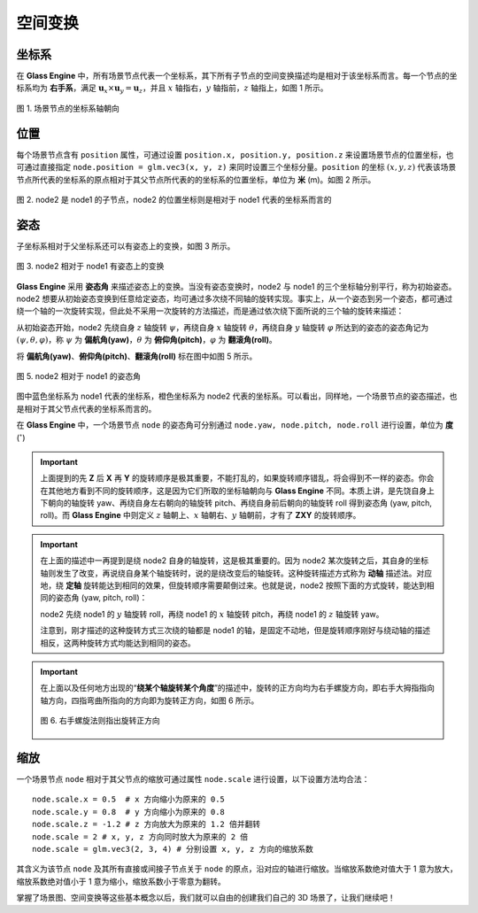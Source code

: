 .. _label_transform:

空间变换
==================

坐标系
~~~~~~~~~~~~~~~~~~~~

在 **Glass Engine** 中，所有场景节点代表一个坐标系，其下所有子节点的空间变换描述均是相对于该坐标系而言。每一个节点的坐标系均为 **右手系**，满足 :math:`\boldsymbol{u}_x\times\boldsymbol{u}_y=\boldsymbol{u}_z`，并且 :math:`x` 轴指右，:math:`y` 轴指前，:math:`z` 轴指上，如图 1 所示。

.. figure:: images/coordsys.png
   :alt: 坐标系
   :align: center
   :width: 200px

   图 1. 场景节点的坐标系轴朝向

位置
~~~~~~~~~~~~~~~~~~~~

每个场景节点含有 ``position`` 属性，可通过设置 ``position.x, position.y, position.z`` 来设置场景节点的位置坐标，也可通过直接指定 ``node.position = glm.vec3(x, y, z)`` 来同时设置三个坐标分量。``position`` 的坐标 :math:`(x, y, z)` 代表该场景节点所代表的坐标系的原点相对于其父节点所代表的的坐标系的位置坐标，单位为 **米** (m)。如图 2 所示。

.. figure:: images/coordsys2.png
   :alt: 相对坐标
   :align: center
   :width: 350px

   图 2. node2 是 node1 的子节点，node2 的位置坐标则是相对于 node1 代表的坐标系而言的

姿态
~~~~~~~~~~~~~~~~~~~~

子坐标系相对于父坐标系还可以有姿态上的变换，如图 3 所示。

.. figure:: images/coordsys3.png
   :alt: 相对坐标
   :align: center
   :width: 350px

   图 3. node2 相对于 node1 有姿态上的变换

**Glass Engine** 采用 **姿态角** 来描述姿态上的变换。当没有姿态变换时，node2 与 node1 的三个坐标轴分别平行，称为初始姿态。node2 想要从初始姿态变换到任意给定姿态，均可通过多次绕不同轴的旋转实现。事实上，从一个姿态到另一个姿态，都可通过绕一个轴的一次旋转实现，但此处不采用一次旋转的方法描述，而是通过依次绕下面所说的三个轴的旋转来描述：

从初始姿态开始，node2 先绕自身 :math:`z` 轴旋转 :math:`\psi`，再绕自身 :math:`x` 轴旋转 :math:`\theta`，再绕自身 :math:`y` 轴旋转 :math:`\varphi` 所达到的姿态的姿态角记为 :math:`(\psi, \theta, \varphi)`，称 :math:`\psi` 为 **偏航角(yaw)**，:math:`\theta` 为 **俯仰角(pitch)**，:math:`\varphi` 为 **翻滚角(roll)**。

将 **偏航角(yaw)**、**俯仰角(pitch)**、**翻滚角(roll)** 标在图中如图 5 所示。

.. figure:: images/yaw_pitch_roll1.png
   :alt: 姿态角
   :align: center
   :width: 400px

   图 5. node2 相对于 node1 的姿态角

图中蓝色坐标系为 node1 代表的坐标系，橙色坐标系为 node2 代表的坐标系。可以看出，同样地，一个场景节点的姿态描述，也是相对于其父节点代表的坐标系而言的。

在 **Glass Engine** 中，一个场景节点 ``node`` 的姿态角可分别通过 ``node.yaw, node.pitch, node.roll`` 进行设置，单位为 **度** (:math:`^\circ`)

.. important::
	上面提到的先 **Z** 后 **X** 再 **Y** 的旋转顺序是极其重要，不能打乱的，如果旋转顺序错乱，将会得到不一样的姿态。你会在其他地方看到不同的旋转顺序，这是因为它们所取的坐标轴朝向与 **Glass Engine** 不同。本质上讲，是先饶自身上下朝向的轴旋转 yaw、再绕自身左右朝向的轴旋转 pitch、再绕自身前后朝向的轴旋转 roll 得到姿态角 (yaw, pitch, roll)。而 **Glass Engine** 中则定义 :math:`z` 轴朝上、:math:`x` 轴朝右、:math:`y` 轴朝前，才有了 **ZXY** 的旋转顺序。

.. important::
	在上面的描述中一再提到是绕 node2 自身的轴旋转，这是极其重要的。因为 node2 某次旋转之后，其自身的坐标轴则发生了改变，再说绕自身某个轴旋转时，说的是绕改变后的轴旋转。这种旋转描述方式称为 **动轴** 描述法。对应地，绕 **定轴** 旋转能达到相同的效果，但旋转顺序需要颠倒过来。也就是说，node2 按照下面的方式旋转，能达到相同的姿态角 (yaw, pitch, roll)：

	node2 先绕 node1 的 :math:`y` 轴旋转 roll，再绕 node1 的 :math:`x` 轴旋转 pitch，再绕 node1 的 :math:`z` 轴旋转 yaw。

	注意到，刚才描述的这种旋转方式三次绕的轴都是 node1 的轴，是固定不动地，但是旋转顺序刚好与绕动轴的描述相反，这两种旋转方式均能达到相同的姿态。

.. important::
	在上面以及任何地方出现的“**绕某个轴旋转某个角度**”的描述中，旋转的正方向均为右手螺旋方向，即右手大拇指指向轴方向，四指弯曲所指向的方向即为旋转正方向，如图 6 所示。

	.. figure:: images/righthand.png
	   :alt: 右手螺旋
	   :align: center
	   :width: 200px

	   图 6. 右手螺旋法则指出旋转正方向

缩放
~~~~~~~~~~~~~~~~~~~~

一个场景节点 ``node`` 相对于其父节点的缩放可通过属性 ``node.scale`` 进行设置，以下设置方法均合法：

::

	node.scale.x = 0.5  # x 方向缩小为原来的 0.5
	node.scale.y = 0.8  # y 方向缩小为原来的 0.8
	node.scale.z = -1.2 # z 方向放大为原来的 1.2 倍并翻转
	node.scale = 2 # x, y, z 方向同时放大为原来的 2 倍
	node.scale = glm.vec3(2, 3, 4) # 分别设置 x, y, z 方向的缩放系数

其含义为该节点 ``node`` 及其所有直接或间接子节点关于 ``node`` 的原点，沿对应的轴进行缩放。当缩放系数绝对值大于 1 意为放大，缩放系数绝对值小于 1 意为缩小，缩放系数小于零意为翻转。

掌握了场景图、空间变换等这些基本概念以后，我们就可以自由的创建我们自己的 3D 场景了，让我们继续吧！